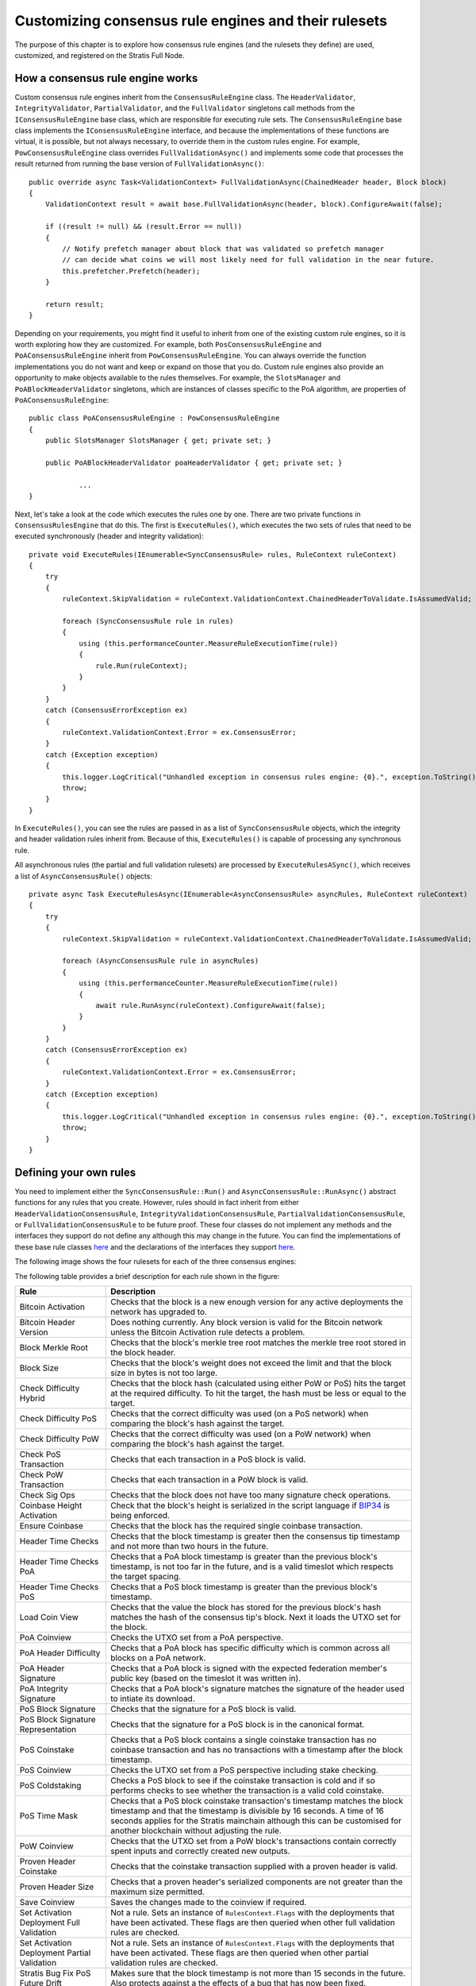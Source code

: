 ******************************************************
Customizing consensus rule engines and their rulesets
******************************************************

The purpose of this chapter is to explore how consensus rule engines (and the rulesets they define) are used, customized, and registered on the Stratis Full Node. 

How a consensus rule engine works
=====================================

Custom consensus rule engines inherit from the ``ConsensusRuleEngine`` class. The ``HeaderValidator``, ``IntegrityValidator``, ``PartialValidator``, and the ``FullValidator`` singletons call methods from the ``IConsensusRuleEngine`` base class, which are responsible for executing rule sets. The ``ConsensusRuleEngine`` base class implements the ``IConsensusRuleEngine`` interface, and because the implementations of these functions are virtual, it is possible, but not always necessary, to override them in the custom rules engine. For example, ``PowConsensusRuleEngine`` class overrides ``FullValidationAsync()`` and implements some code that processes the result returned from running the base version of ``FullValidationAsync()``:

::

        public override async Task<ValidationContext> FullValidationAsync(ChainedHeader header, Block block)
        {
            ValidationContext result = await base.FullValidationAsync(header, block).ConfigureAwait(false);

            if ((result != null) && (result.Error == null))
            {
                // Notify prefetch manager about block that was validated so prefetch manager
                // can decide what coins we will most likely need for full validation in the near future.
                this.prefetcher.Prefetch(header);
            }

            return result;
        }

Depending on your requirements, you might find it useful to inherit from one of the existing custom rule engines, so it is worth exploring how they are customized. For example, both ``PosConsensusRuleEngine`` and ``PoAConsensusRuleEngine`` inherit from ``PowConsensusRuleEngine``. You can always override the function implementations you do not want and keep or expand on those that you do. Custom rule engines also provide an opportunity to make objects available to the rules themselves. For example, the ``SlotsManager`` and ``PoABlockHeaderValidator`` singletons, which are instances of classes specific to the PoA algorithm, are properties of ``PoAConsensusRuleEngine``:

::

    public class PoAConsensusRuleEngine : PowConsensusRuleEngine
    {
        public SlotsManager SlotsManager { get; private set; }

        public PoABlockHeaderValidator poaHeaderValidator { get; private set; }
		
		...
    }
 
Next, let's take a look at the code which executes the rules one by one. There are two private functions in ``ConsensusRulesEngine`` that do this. The first is ``ExecuteRules()``, which executes the two sets of rules that need to be executed synchronously (header and integrity validation):

::

        private void ExecuteRules(IEnumerable<SyncConsensusRule> rules, RuleContext ruleContext)
        {
            try
            {
                ruleContext.SkipValidation = ruleContext.ValidationContext.ChainedHeaderToValidate.IsAssumedValid;

                foreach (SyncConsensusRule rule in rules)
                {
                    using (this.performanceCounter.MeasureRuleExecutionTime(rule))
                    {
                        rule.Run(ruleContext);
                    }
                }
            }
            catch (ConsensusErrorException ex)
            {
                ruleContext.ValidationContext.Error = ex.ConsensusError;
            }
            catch (Exception exception)
            {
                this.logger.LogCritical("Unhandled exception in consensus rules engine: {0}.", exception.ToString());
                throw;
            }
        }

In ``ExecuteRules()``, you can see the rules are passed in as a list of ``SyncConsensusRule`` objects, which the integrity and header validation rules inherit from. Because of this, ``ExecuteRules()`` is capable of processing any synchronous rule.

All asynchronous rules (the partial and full validation rulesets) are processed by ``ExecuteRulesASync()``, which receives a list of ``AsyncConsensusRule()`` objects:

::

        private async Task ExecuteRulesAsync(IEnumerable<AsyncConsensusRule> asyncRules, RuleContext ruleContext)
        {
            try
            {
                ruleContext.SkipValidation = ruleContext.ValidationContext.ChainedHeaderToValidate.IsAssumedValid;

                foreach (AsyncConsensusRule rule in asyncRules)
                {
                    using (this.performanceCounter.MeasureRuleExecutionTime(rule))
                    {
                        await rule.RunAsync(ruleContext).ConfigureAwait(false);
                    }
                }
            }
            catch (ConsensusErrorException ex)
            {
                ruleContext.ValidationContext.Error = ex.ConsensusError;
            }
            catch (Exception exception)
            {
                this.logger.LogCritical("Unhandled exception in consensus rules engine: {0}.", exception.ToString());
                throw;
            }
        }

Defining your own rules
============================

You need to implement either the ``SyncConsensusRule::Run()`` and ``AsyncConsensusRule::RunAsync()`` abstract functions for any rules that you create. However, rules should in fact inherit from either ``HeaderValidationConsensusRule``, ``IntegrityValidationConsensusRule``, ``PartialValidationConsensusRule``, or ``FullValidationConsensusRule`` to be future proof. These four classes do not implement any methods and the interfaces they support do not define any although this may change in the future. You can find the implementations of these base rule classes `here <https://github.com/stratisproject/StratisBitcoinFullNode/blob/master/src/Stratis.Bitcoin/Consensus/Rules/ConsensusRule.cs>`_ and the declarations of the interfaces they support `here <https://github.com/stratisproject/StratisBitcoinFullNode/blob/master/src/NBitcoin/Rules/IConsensusRule.cs>`_.

.. _consensus-rules:

The following image shows the four rulesets for each of the three consensus engines:  

.. image:: consensus-rules.svg
    :width: 738px
    :alt: Consensus Architecture
    :align: center

The following table provides a brief description for each rule shown in the figure:

+----------------------------------------------+------------------------------------------------------------------------------------------------------------------------------------------------------------------------------------------------------------------------------------------------------------------------------------+
| Rule                                         | Description                                                                                                                                                                                                                                                                        |
+==============================================+====================================================================================================================================================================================================================================================================================+
| Bitcoin Activation                           | Checks that the block is a new enough version for any active deployments the network has upgraded to.                                                                                                                                                                              |
+----------------------------------------------+------------------------------------------------------------------------------------------------------------------------------------------------------------------------------------------------------------------------------------------------------------------------------------+
| Bitcoin Header Version                       | Does nothing currently. Any block version is valid for the Bitcoin network unless the Bitcoin Activation rule detects a problem.                                                                                                                                                   |
+----------------------------------------------+------------------------------------------------------------------------------------------------------------------------------------------------------------------------------------------------------------------------------------------------------------------------------------+
| Block Merkle Root                            | Checks that the block's merkle tree root matches the merkle tree root stored in the block header.                                                                                                                                                                                  |
+----------------------------------------------+------------------------------------------------------------------------------------------------------------------------------------------------------------------------------------------------------------------------------------------------------------------------------------+
| Block Size                                   | Checks that the block's weight does not exceed the limit and that the block size in bytes is not too large.                                                                                                                                                                        |
+----------------------------------------------+------------------------------------------------------------------------------------------------------------------------------------------------------------------------------------------------------------------------------------------------------------------------------------+
| Check Difficulty Hybrid                      | Checks that the block hash (calculated using either PoW or PoS) hits the target at the required difficulty. To hit the target, the hash must be less or equal to the target.                                                                                                       |
+----------------------------------------------+------------------------------------------------------------------------------------------------------------------------------------------------------------------------------------------------------------------------------------------------------------------------------------+
| Check Difficulty PoS                         | Checks that the correct difficulty was used (on a PoS network) when comparing the block's hash against the target.                                                                                                                                                                 |
+----------------------------------------------+------------------------------------------------------------------------------------------------------------------------------------------------------------------------------------------------------------------------------------------------------------------------------------+
| Check Difficulty PoW                         | Checks that the correct difficulty was used (on a PoW network) when comparing the block's hash against the target.                                                                                                                                                                 |
+----------------------------------------------+------------------------------------------------------------------------------------------------------------------------------------------------------------------------------------------------------------------------------------------------------------------------------------+
| Check PoS Transaction                        | Checks that each transaction in a PoS block is valid.                                                                                                                                                                                                                              |
+----------------------------------------------+------------------------------------------------------------------------------------------------------------------------------------------------------------------------------------------------------------------------------------------------------------------------------------+
| Check PoW Transaction                        | Checks that each transaction in a PoW block is valid.                                                                                                                                                                                                                              |
+----------------------------------------------+------------------------------------------------------------------------------------------------------------------------------------------------------------------------------------------------------------------------------------------------------------------------------------+
| Check Sig Ops                                | Checks that the block does not have too many signature check operations.                                                                                                                                                                                                           |
+----------------------------------------------+------------------------------------------------------------------------------------------------------------------------------------------------------------------------------------------------------------------------------------------------------------------------------------+
| Coinbase Height Activation                   | Check that the block's height is serialized in the script language if `BIP34 <https://github.com/bitcoin/bips/blob/master/bip-0034.mediawiki>`_ is being enforced.                                                                                                                 |
+----------------------------------------------+------------------------------------------------------------------------------------------------------------------------------------------------------------------------------------------------------------------------------------------------------------------------------------+
| Ensure Coinbase                              | Checks that the block has the required single coinbase transaction.                                                                                                                                                                                                                |
+----------------------------------------------+------------------------------------------------------------------------------------------------------------------------------------------------------------------------------------------------------------------------------------------------------------------------------------+
| Header Time Checks                           | Checks that the block timestamp is greater then the consensus tip timestamp and not more than two hours in the future.                                                                                                                                                             |
+----------------------------------------------+------------------------------------------------------------------------------------------------------------------------------------------------------------------------------------------------------------------------------------------------------------------------------------+
| Header Time Checks PoA                       | Checks that a PoA block timestamp is greater than the previous block's timestamp, is not too far in the future, and is a valid timeslot which respects the target spacing.                                                                                                         |
+----------------------------------------------+------------------------------------------------------------------------------------------------------------------------------------------------------------------------------------------------------------------------------------------------------------------------------------+
| Header Time Checks PoS                       | Checks that a PoS block timestamp is greater than the previous block's timestamp.                                                                                                                                                                                                  |
+----------------------------------------------+------------------------------------------------------------------------------------------------------------------------------------------------------------------------------------------------------------------------------------------------------------------------------------+
| Load Coin View                               | Checks that the value the block has stored for the previous block's hash matches the hash of the consensus tip's block. Next it loads the UTXO set for the block.                                                                                                                  |
+----------------------------------------------+------------------------------------------------------------------------------------------------------------------------------------------------------------------------------------------------------------------------------------------------------------------------------------+
| PoA Coinview                                 | Checks the UTXO set from a PoA perspective.                                                                                                                                                                                                                                        |
+----------------------------------------------+------------------------------------------------------------------------------------------------------------------------------------------------------------------------------------------------------------------------------------------------------------------------------------+
| PoA Header Difficulty                        | Checks that a PoA block has specific difficulty which is common across all blocks on a PoA network.                                                                                                                                                                                |
+----------------------------------------------+------------------------------------------------------------------------------------------------------------------------------------------------------------------------------------------------------------------------------------------------------------------------------------+
| PoA Header Signature                         | Checks that a PoA block is signed with the expected federation member's public key  (based on the timeslot it was written in).                                                                                                                                                     |
+----------------------------------------------+------------------------------------------------------------------------------------------------------------------------------------------------------------------------------------------------------------------------------------------------------------------------------------+
| PoA Integrity Signature                      | Checks that a PoA block's signature matches the signature of the header used to intiate its download.                                                                                                                                                                              |
+----------------------------------------------+------------------------------------------------------------------------------------------------------------------------------------------------------------------------------------------------------------------------------------------------------------------------------------+
| PoS Block Signature                          | Checks that the signature for a PoS block is valid.                                                                                                                                                                                                                                |
+----------------------------------------------+------------------------------------------------------------------------------------------------------------------------------------------------------------------------------------------------------------------------------------------------------------------------------------+
| PoS Block Signature Representation           | Checks that the signature for a PoS block is in the canonical format.                                                                                                                                                                                                              |
+----------------------------------------------+------------------------------------------------------------------------------------------------------------------------------------------------------------------------------------------------------------------------------------------------------------------------------------+
| PoS Coinstake                                | Checks that a PoS block contains a single coinstake transaction has no coinbase transaction and has no transactions with a timestamp after the block timestamp.                                                                                                                    |
+----------------------------------------------+------------------------------------------------------------------------------------------------------------------------------------------------------------------------------------------------------------------------------------------------------------------------------------+
| PoS Coinview                                 | Checks the UTXO set from a PoS perspective including stake checking.                                                                                                                                                                                                               |
+----------------------------------------------+------------------------------------------------------------------------------------------------------------------------------------------------------------------------------------------------------------------------------------------------------------------------------------+
| PoS Coldstaking                              | Checks a PoS block to see if the coinstake transaction is cold and if so performs checks to see whether the transaction is a valid cold coinstake.                                                                                                                                 |
+----------------------------------------------+------------------------------------------------------------------------------------------------------------------------------------------------------------------------------------------------------------------------------------------------------------------------------------+
| PoS Time Mask                                | Checks that a PoS block coinstake transaction's timestamp matches the block timestamp and that the timestamp is divisible by 16 seconds. A time of 16 seconds applies for the Stratis mainchain although this can be customised for another blockchain without adjusting the rule. |
+----------------------------------------------+------------------------------------------------------------------------------------------------------------------------------------------------------------------------------------------------------------------------------------------------------------------------------------+
| PoW Coinview                                 | Checks that the UTXO set from a PoW block's transactions contain correctly spent inputs and correctly created new outputs.                                                                                                                                                         |
+----------------------------------------------+------------------------------------------------------------------------------------------------------------------------------------------------------------------------------------------------------------------------------------------------------------------------------------+
| Proven Header Coinstake                      | Checks that the coinstake transaction supplied with a proven header is valid.                                                                                                                                                                                                      |
+----------------------------------------------+------------------------------------------------------------------------------------------------------------------------------------------------------------------------------------------------------------------------------------------------------------------------------------+
| Proven Header Size                           | Checks that a proven header's serialized components are not greater than the maximum size permitted.                                                                                                                                                                               |
+----------------------------------------------+------------------------------------------------------------------------------------------------------------------------------------------------------------------------------------------------------------------------------------------------------------------------------------+
| Save Coinview                                | Saves the changes made to the coinview if required.                                                                                                                                                                                                                                |
+----------------------------------------------+------------------------------------------------------------------------------------------------------------------------------------------------------------------------------------------------------------------------------------------------------------------------------------+
| Set Activation Deployment Full Validation    | Not a rule. Sets an instance of ``RulesContext.Flags`` with the deployments that have been activated. These flags are then queried when other full validation rules are checked.                                                                                                   |
+----------------------------------------------+------------------------------------------------------------------------------------------------------------------------------------------------------------------------------------------------------------------------------------------------------------------------------------+
| Set Activation Deployment Partial Validation | Not a rule. Sets an instance of ``RulesContext.Flags`` with the deployments that have been activated. These flags are then queried when other partial validation rules are checked.                                                                                                |
+----------------------------------------------+------------------------------------------------------------------------------------------------------------------------------------------------------------------------------------------------------------------------------------------------------------------------------------+
| Stratis Bug Fix PoS Future Drift             | Makes sure that the block timestamp is not more than 15 seconds in the future. Also protects against a the effects of a bug that has now been fixed.                                                                                                                               |
+----------------------------------------------+------------------------------------------------------------------------------------------------------------------------------------------------------------------------------------------------------------------------------------------------------------------------------------+
| Stratis Header Version                       | Checks that the block version is valid for the Stratis network.                                                                                                                                                                                                                    |
+----------------------------------------------+------------------------------------------------------------------------------------------------------------------------------------------------------------------------------------------------------------------------------------------------------------------------------------+
| Transaction Duplication Activation           | Checks that the block does not contain duplicate transactions.                                                                                                                                                                                                                     |
+----------------------------------------------+------------------------------------------------------------------------------------------------------------------------------------------------------------------------------------------------------------------------------------------------------------------------------------+
| Transaction Locktime Activation              | Checks that the block's transactions are all finalized using a median of the last 11 blocks instead of the block's timestamp.                                                                                                                                                      |
+----------------------------------------------+------------------------------------------------------------------------------------------------------------------------------------------------------------------------------------------------------------------------------------------------------------------------------------+
| Witness Commitments                          | Checks that witness commitments for the block are expected and valid.                                                                                                                                                                                                              |
+----------------------------------------------+------------------------------------------------------------------------------------------------------------------------------------------------------------------------------------------------------------------------------------------------------------------------------------+

You can find the source code for most of the rules, including the proven header rules, `here <https://github.com/stratisproject/StratisBitcoinFullNode/tree/master/src/Stratis.Bitcoin.Features.Consensus/Rules>`_. The code for the rules specific to the PoA algorithm is found `here <https://github.com/stratisproject/StratisBitcoinFullNode/tree/master/src/Stratis.Bitcoin.Features.PoA/BasePoAFeatureConsensusRules>`_.
 
Rules may inherit from other rules in much the same way one custom rule engine can inherit from another. For example, `PosCoinViewRule <https://github.com/stratisproject/StratisBitcoinFullNode/blob/master/src/Stratis.Bitcoin.Features.Consensus/Rules/CommonRules/PosCoinviewRule.cs>`_ inherits from `CoinViewRule <https://github.com/stratisproject/StratisBitcoinFullNode/blob/master/src/Stratis.Bitcoin.Features.Consensus/Rules/CommonRules/CoinviewRule.cs>`_. You can also define abstract classes with abstract methods for specific groups of rules. For example, `ProvenHeaderRuleBase <https://github.com/stratisproject/StratisBitcoinFullNode/blob/master/src/Stratis.Bitcoin.Features.Consensus/Rules/ProvenHeaderRules/ProvenHeaderRuleBase.cs>`_ provides some utility proven header checks and modifies the ``Run()`` function to carry out some preliminary checks on any headers sent to a class based on it.

For an example of a rule, let's look at the code for ``BlockSizeRule.RunAsync()``:

::

        public override Task RunAsync(RuleContext context)
        {
            if (context.SkipValidation)
                return Task.CompletedTask;

            var options = this.Parent.Network.Consensus.Options;

            // After the coinbase witness nonce and commitment are verified,
            // we can check if the block weight passes (before we've checked the
            // coinbase witness, it would be possible for the weight to be too
            // large by filling up the coinbase witness, which doesn't change
            // the block hash, so we couldn't mark the block as permanently
            // failed).
            if (this.GetBlockWeight(context.ValidationContext.BlockToValidate, options) > options.MaxBlockWeight)
            {
                this.Logger.LogTrace("(-)[BAD_BLOCK_WEIGHT]");
                ConsensusErrors.BadBlockWeight.Throw();
            }

            Block block = context.ValidationContext.BlockToValidate;

            // Size limits.
            if ((block.Transactions.Count == 0) || (block.Transactions.Count > options.MaxBlockBaseSize) ||
                (GetSize(this.Parent.Network, block, TransactionOptions.None) > options.MaxBlockBaseSize))
            {
                this.Logger.LogTrace("(-)[BAD_BLOCK_LEN]");
                ConsensusErrors.BadBlockLength.Throw();
            }

            return Task.CompletedTask;
        }
		
You can see that an instance of the `RuleContext <https://github.com/stratisproject/StratisBitcoinFullNode/blob/master/src/Stratis.Bitcoin/Consensus/Rules/RuleContext.cs>`_ class is passed as a parameter. It is worth familiarizing yourself with the information available in this class. Notice that the first thing that the function does is to refer to the context to check if this rule is even required.

Next, the block weight is checked to see if it is greater than the maximum block weight allowed using a helper function, ``GetBlockWeight()``, which is defined in the class. If the block weight exceeds the maximum allowed, a ``BadBlockWeight`` consensus error is thrown. You can examine the static `ConsensusErrors <https://github.com/stratisproject/StratisBitcoinFullNode/blob/master/src/Stratis.Bitcoin/Consensus/ConsensusErrors.cs>`_ class to see the `ConsensusError <https://github.com/stratisproject/StratisBitcoinFullNode/blob/master/src/Stratis.Bitcoin/Consensus/ConsensusErrorException.cs>`_ objects already defined. Each of the objects can be used to throw an exception, and you may need to expand the existing list to provide exception messages for the rules you create.

Finally, the block checks if the block has exceeded the maximum block size allowed and if this is the case, an error is thrown.

.. note:: :ref:`exploring-the-proven-header-rules-in-detail` takes an in-depth look at how the proven header rules are implemented. 

.. _consensus-options:

Consensus options
--------------------

A class that defines the consensus options is available for each consensus algorithm. `PoAConsensusOptions <https://github.com/stratisproject/StratisBitcoinFullNode/blob/master/src/Stratis.Bitcoin.Features.PoA/PoAConsensusOptions.cs>`_ and `PoSConsensusOptions <https://github.com/stratisproject/StratisBitcoinFullNode/blob/master/src/NBitcoin/ConsensusOptions.cs>`_ classes inherit from `ConsensusOptions <https://github.com/stratisproject/StratisBitcoinFullNode/blob/master/src/NBitcoin/ConsensusOptions.cs>`_, which is used for the PoW algorithm. The instance of one of these classes, which is available at ``ConsensusRuleEngine.Network.Consensus.Options``, is created when the custom network object (`BitcoinMain <https://github.com/stratisproject/StratisBitcoinFullNode/blob/master/src/Stratis.Bitcoin.Networks/BitcoinMain.cs>`_, `StratisMain <https://github.com/stratisproject/StratisBitcoinFullNode/blob/master/src/Stratis.Bitcoin.Networks/StratisMain.cs>`_, or `PoANetwork <https://github.com/stratisproject/StratisBitcoinFullNode/blob/master/src/Stratis.Bitcoin.Features.PoA/PoANetwork.cs>`_) is created for the Full Node.

If you want to add access to consensus options that are easily modifiable, and at the same time, available to each rule defined, you need to create a custom consensus options class and make sure it is assigned to ``Network.Consensus.Options``. Although it is outside the scope of this document, you may well be creating a custom network class anyway.

.. _registering-consensus-features:

Registering consensus features
=======================================
 
You may find it useful to read :doc:`../Features/features` before reading this section. 

Full Node features need to be registered before they can be included in a Full Node build. As you have seen, the Consensus features available consist of consensus rules and an engine that processes them (the three different algorithms you have looked at). Therefore, if you make customizations to an engine and its rulesets, you must create a customized feature, which will enable this new option to be registered. The extension methods used to register the PoW and PoS Consensus features are found in `FullNodeBuilderConsensusExtension.cs <https://github.com/stratisproject/StratisBitcoinFullNode/blob/master/src/Stratis.Bitcoin.Features.Consensus/FullNodeBuilderConsensusExtension.cs>`_, while the extension method used to register the PoA Consensus feature is found in `PoAFeature.cs <https://github.com/stratisproject/StratisBitcoinFullNode/blob/master/src/Stratis.Bitcoin.Features.PoA/PoAFeature.cs>`_. As when customizing the consensus engine itself, you may find it easier to adapt the code that registers one of the existing algorithms.

Let's assume you chose to customize the PoW Consensus Engine. In this case, we need to take a look at the code for ``UsePowConsensus()``:

::

    public static IFullNodeBuilder UsePowConsensus(this IFullNodeBuilder fullNodeBuilder)
    {
        LoggingConfiguration.RegisterFeatureNamespace<PowConsensusFeature>("powconsensus");

        fullNodeBuilder.ConfigureFeature(features =>
        {
            features
                .AddFeature<PowConsensusFeature>()
                .FeatureServices(services =>
                {
                    services.AddSingleton<ConsensusOptions, ConsensusOptions>();
                    services.AddSingleton<DBreezeCoinView>();
                    services.AddSingleton<ICoinView, CachedCoinView>();
                    services.AddSingleton<ConsensusController>();
                    services.AddSingleton<IConsensusRuleEngine, PowConsensusRuleEngine>();
                    services.AddSingleton<IChainState, ChainState>();
                    services.AddSingleton<ConsensusQuery>()
                        .AddSingleton<INetworkDifficulty, ConsensusQuery>(provider => provider.GetService<ConsensusQuery>())
                        .AddSingleton<IGetUnspentTransaction, ConsensusQuery>(provider => provider.GetService<ConsensusQuery>());
                    new PowConsensusRulesRegistration().RegisterRules(fullNodeBuilder.Network.Consensus);
                });
        });

        return fullNodeBuilder;
    }

The first step is to check the `PowConsensusFeature <https://github.com/stratisproject/StratisBitcoinFullNode/blob/master/src/Stratis.Bitcoin.Features.Consensus/PowConsensusFeature.cs>`_ class and rename and modify it/subclass it as required. You must also remove the line that adds ``PowConsensusRuleEngine`` as a singleton and insert a line that adds your customized engine instead. Notice that an instance of the ``PowConsensusRulesRegistration`` is created and its ``RegisterRules()`` method is called. Let's take a look at this class and the method:

::

    public class PowConsensusRulesRegistration : IRuleRegistration
    {
        public void RegisterRules(IConsensus consensus)
        {
            consensus.HeaderValidationRules = new List<IHeaderValidationConsensusRule>()
            {
                new HeaderTimeChecksRule(),
                new CheckDifficultyPowRule(),
                new BitcoinActivationRule(),
                new BitcoinHeaderVersionRule()
            };

            consensus.IntegrityValidationRules = new List<IIntegrityValidationConsensusRule>()
            {
                new BlockMerkleRootRule()
            };

            consensus.PartialValidationRules = new List<IPartialValidationConsensusRule>()
            {
                new SetActivationDeploymentsPartialValidationRule(),

                new TransactionLocktimeActivationRule(), // implements BIP113
                new CoinbaseHeightActivationRule(), // implements BIP34
                new WitnessCommitmentsRule(), // BIP141, BIP144
                new BlockSizeRule(),

                // rules that are inside the method CheckBlock
                new EnsureCoinbaseRule(),
                new CheckPowTransactionRule(),
                new CheckSigOpsRule(),
            };

            consensus.FullValidationRules = new List<IFullValidationConsensusRule>()
            {
                new SetActivationDeploymentsFullValidationRule(),

                // rules that require the store to be loaded (coinview)
                new LoadCoinviewRule(),
                new TransactionDuplicationActivationRule(), // implements BIP30
                new PowCoinviewRule(), // implements BIP68, MaxSigOps and BlockReward calculation
                new SaveCoinviewRule()
            };
        }
    }
	
It should be clear how the rules for each ruleset are being built up. You must rename and modify this class so the rulesets include any customization you made to the rules. Rules which are not required should be removed from here and any completely new rules added.

If you made any adjustments to the code that writes the blocks, you will also need to make adjustments to either the `PoW/PoS Mining Feature registration code <https://github.com/stratisproject/StratisBitcoinFullNode/blob/master/src/Stratis.Bitcoin.Features.Miner/MiningFeature.cs>`_ or the mining-related `PoA Feature registration code <https://github.com/stratisproject/StratisBitcoinFullNode/blob/master/src/Stratis.Bitcoin.Features.PoA/PoAFeature.cs>`_.
 




